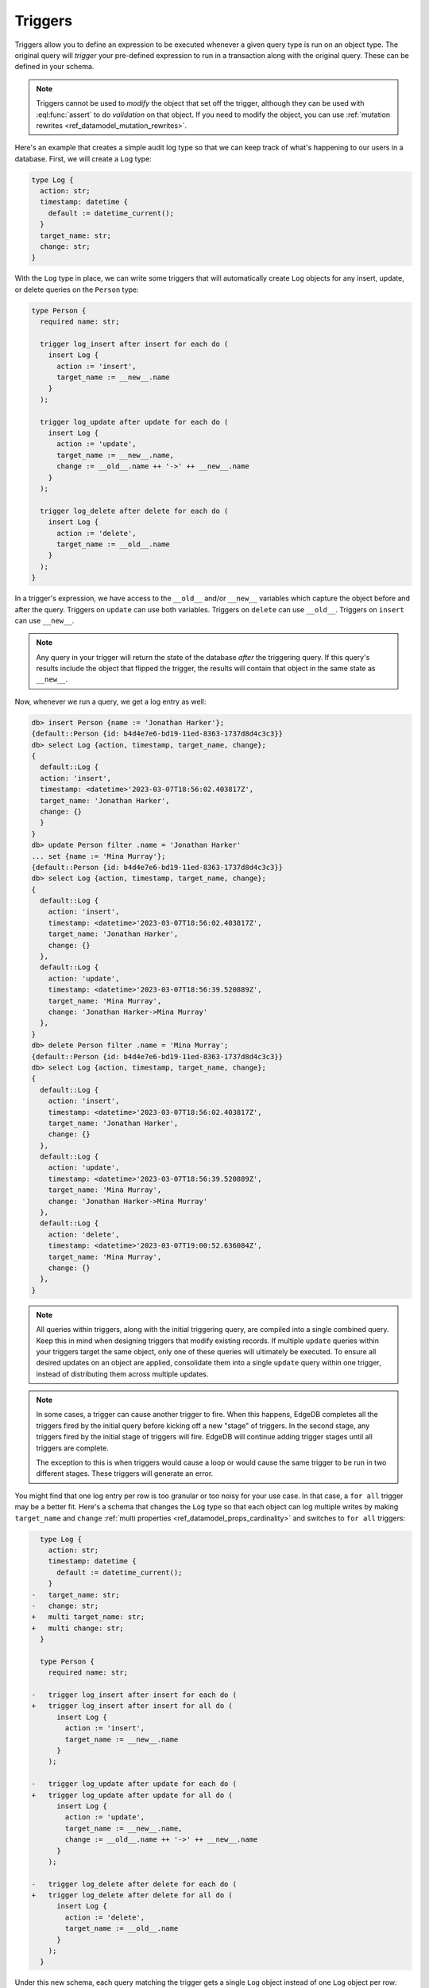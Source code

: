 .. versionadded:: 3.0

.. _ref_datamodel_triggers:

========
Triggers
========

.. edb:youtube-embed:: ImgMfb_jCJQ?start=41

Triggers allow you to define an expression to be executed whenever a given
query type is run on an object type. The original query will *trigger* your
pre-defined expression to run in a transaction along with the original query.
These can be defined in your schema.

.. note::

    Triggers cannot be used to *modify* the object that set off the trigger,
    although they can be used with :eql:func:`assert` to do *validation* on
    that object. If you need to modify the object, you can use :ref:`mutation
    rewrites <ref_datamodel_mutation_rewrites>`.

Here's an example that creates a simple audit log type so that we can keep
track of what's happening to our users in a database. First, we will create a
``Log`` type:

.. code-block:: sdl

    type Log {
      action: str;
      timestamp: datetime {
        default := datetime_current();
      }
      target_name: str;
      change: str;
    }


With the ``Log`` type in place, we can write some triggers that will
automatically create ``Log`` objects for any insert, update, or delete queries
on the ``Person`` type:

.. code-block:: sdl

    type Person {
      required name: str;

      trigger log_insert after insert for each do (
        insert Log {
          action := 'insert',
          target_name := __new__.name
        }
      );

      trigger log_update after update for each do (
        insert Log {
          action := 'update',
          target_name := __new__.name,
          change := __old__.name ++ '->' ++ __new__.name
        }
      );

      trigger log_delete after delete for each do (
        insert Log {
          action := 'delete',
          target_name := __old__.name
        }
      );
    }

In a trigger's expression, we have access to the ``__old__`` and/or ``__new__``
variables which capture the object before and after the query. Triggers on
``update`` can use both variables. Triggers on ``delete`` can use ``__old__``.
Triggers on ``insert`` can use ``__new__``.

.. note::

    Any query in your trigger will return the state of the database *after* the
    triggering query. If this query's results include the object that flipped
    the trigger, the results will contain that object in the same state as
    ``__new__``.

Now, whenever we run a query, we get a log entry as well:

.. code-block:: edgeql-repl

    db> insert Person {name := 'Jonathan Harker'};
    {default::Person {id: b4d4e7e6-bd19-11ed-8363-1737d8d4c3c3}}
    db> select Log {action, timestamp, target_name, change};
    {
      default::Log {
      action: 'insert',
      timestamp: <datetime>'2023-03-07T18:56:02.403817Z',
      target_name: 'Jonathan Harker',
      change: {}
      }
    }
    db> update Person filter .name = 'Jonathan Harker'
    ... set {name := 'Mina Murray'};
    {default::Person {id: b4d4e7e6-bd19-11ed-8363-1737d8d4c3c3}}
    db> select Log {action, timestamp, target_name, change};
    {
      default::Log {
        action: 'insert',
        timestamp: <datetime>'2023-03-07T18:56:02.403817Z',
        target_name: 'Jonathan Harker',
        change: {}
      },
      default::Log {
        action: 'update',
        timestamp: <datetime>'2023-03-07T18:56:39.520889Z',
        target_name: 'Mina Murray',
        change: 'Jonathan Harker->Mina Murray'
      },
    }
    db> delete Person filter .name = 'Mina Murray';
    {default::Person {id: b4d4e7e6-bd19-11ed-8363-1737d8d4c3c3}}
    db> select Log {action, timestamp, target_name, change};
    {
      default::Log {
        action: 'insert',
        timestamp: <datetime>'2023-03-07T18:56:02.403817Z',
        target_name: 'Jonathan Harker',
        change: {}
      },
      default::Log {
        action: 'update',
        timestamp: <datetime>'2023-03-07T18:56:39.520889Z',
        target_name: 'Mina Murray',
        change: 'Jonathan Harker->Mina Murray'
      },
      default::Log {
        action: 'delete',
        timestamp: <datetime>'2023-03-07T19:00:52.636084Z',
        target_name: 'Mina Murray',
        change: {}
      },
    }

.. note::

    All queries within triggers, along with the initial triggering query, are
    compiled into a single combined query. Keep this in mind when
    designing triggers that modify existing records. If multiple ``update``
    queries within your triggers target the same object, only one of these
    queries will ultimately be executed. To ensure all desired updates on an
    object are applied, consolidate them into a single ``update`` query within
    one trigger, instead of distributing them across multiple updates.

.. note::

    In some cases, a trigger can cause another trigger to fire. When this
    happens, EdgeDB completes all the triggers fired by the initial query
    before kicking off a new "stage" of triggers. In the second stage, any
    triggers fired by the initial stage of triggers will fire. EdgeDB will
    continue adding trigger stages until all triggers are complete.

    The exception to this is when triggers would cause a loop or would cause
    the same trigger to be run in two different stages. These triggers will
    generate an error.

.. versionadded:: 4.0

    Our audit logging works, but the update logs have a major shortcoming: they
    log an update even when nothing changes. Any time an ``update`` query runs,
    we get a log, even if the values are the same. We can prevent that by
    using the trigger's ``when`` to run the trigger conditionally. Here's a
    rework of our ``update`` logging query:

    .. code-block:: sdl

        trigger log_update after update for each
        when (__old__.name != __new__.name)
        do (
          insert Log {
            action := 'update',
            target_name := __new__.name,
            change := __old__.name ++ '->' ++ __new__.name
          }
        );

    If this object were more complicated and we had many properties to compare,
    we could use a ``json`` cast to compare them all in one shot:

    .. code-block:: sdl

        trigger log_update after update for each
        when (<json>__old__ {**} != <json>__new__ {**})
        do (
          insert Log {
            action := 'update',
            target_name := __new__.name,
            change := __old__.name ++ '->' ++ __new__.name
          }
        );

You might find that one log entry per row is too granular or too noisy for your
use case. In that case, a ``for all`` trigger may be a better fit. Here's a
schema that changes the ``Log`` type so that each object can log multiple
writes by making ``target_name`` and ``change`` :ref:`multi properties
<ref_datamodel_props_cardinality>` and switches to ``for all`` triggers:

.. code-block:: sdl-diff

      type Log {
        action: str;
        timestamp: datetime {
          default := datetime_current();
        }
    -   target_name: str;
    -   change: str;
    +   multi target_name: str;
    +   multi change: str;
      }

      type Person {
        required name: str;

    -   trigger log_insert after insert for each do (
    +   trigger log_insert after insert for all do (
          insert Log {
            action := 'insert',
            target_name := __new__.name
          }
        );

    -   trigger log_update after update for each do (
    +   trigger log_update after update for all do (
          insert Log {
            action := 'update',
            target_name := __new__.name,
            change := __old__.name ++ '->' ++ __new__.name
          }
        );

    -   trigger log_delete after delete for each do (
    +   trigger log_delete after delete for all do (
          insert Log {
            action := 'delete',
            target_name := __old__.name
          }
        );
      }

Under this new schema, each query matching the trigger gets a single ``Log``
object instead of one ``Log`` object per row:

.. code-block:: edgeql-repl

    db> for name in {'Jonathan Harker', 'Mina Murray', 'Dracula'}
    ... union (
    ...   insert Person {name := name}
    ... );
    {
      default::Person {id: 3836f9c8-d393-11ed-9638-3793d3a39133},
      default::Person {id: 38370a8a-d393-11ed-9638-d3e9b92ca408},
      default::Person {id: 38370abc-d393-11ed-9638-5390f3cbd375},
    }
    db> select Log {action, timestamp, target_name, change};
    {
      default::Log {
        action: 'insert',
        timestamp: <datetime>'2023-03-07T19:12:21.113521Z',
        target_name: {'Jonathan Harker', 'Mina Murray', 'Dracula'},
        change: {},
      },
    }
    db> for change in {
    ...   (old_name := 'Jonathan Harker', new_name := 'Jonathan'),
    ...   (old_name := 'Mina Murray', new_name := 'Mina')
    ... }
    ... union (
    ...   update Person filter .name = change.old_name set {
    ...     name := change.new_name
    ...   }
    ... );
    {
      default::Person {id: 3836f9c8-d393-11ed-9638-3793d3a39133},
      default::Person {id: 38370a8a-d393-11ed-9638-d3e9b92ca408},
    }
    db> select Log {action, timestamp, target_name, change};
    {
      default::Log {
        action: 'insert',
        timestamp: <datetime>'2023-04-05T09:21:17.514089Z',
        target_name: {'Jonathan Harker', 'Mina Murray', 'Dracula'},
        change: {},
      },
      default::Log {
        action: 'update',
        timestamp: <datetime>'2023-04-05T09:35:30.389571Z',
        target_name: {'Jonathan', 'Mina'},
        change: {'Jonathan Harker->Jonathan', 'Mina Murray->Mina'},
      },
    }

Validation using triggers
=========================

Triggers may also be used for validation by calling :eql:func:`assert` inside
the trigger. In this example, the ``Person`` type has two multi links to other
``Person`` objects named ``friends`` and ``enemies``. These two links should be
mutually exclusive, so we have written a trigger to make sure there are no
common objects linked in both.

.. code-block:: sdl

    type Person {
      required name: str;
      multi friends: Person;
      multi enemies: Person;

      trigger prohibit_frenemies after insert, update for each do (
        assert(
          not exists (__new__.friends intersect __new__.enemies),
          message := "Invalid frenemies",
        )
      )
    }

With this trigger in place, it is impossible to link the same ``Person`` as
both a friend and an enemy of any other person.

.. code-block:: edgeql-repl

    db> insert Person {name := 'Quincey Morris'};
    {default::Person {id: e4a55480-d2de-11ed-93bd-9f4224fc73af}}
    db> insert Person {name := 'Dracula'};
    {default::Person {id: e7f2cff0-d2de-11ed-93bd-279780478afb}}
    db> update Person
    ... filter .name = 'Quincey Morris'
    ... set {
    ...   enemies := (
    ...     select detached Person filter .name = 'Dracula'
    ...   )
    ... };
    {default::Person {id: e4a55480-d2de-11ed-93bd-9f4224fc73af}}
    db> update Person
    ... filter .name = 'Quincey Morris'
    ... set {
    ...   friends := (
    ...     select detached Person filter .name = 'Dracula'
    ...   )
    ... };
    edgedb error: EdgeDBError: Invalid frenemies


.. list-table::
  :class: seealso

  * - **See also**
  * - :ref:`SDL > Triggers <ref_eql_sdl_triggers>`
  * - :ref:`DDL > Triggers <ref_eql_ddl_triggers>`
  * - :ref:`Introspection > Triggers <ref_datamodel_introspection_triggers>`
